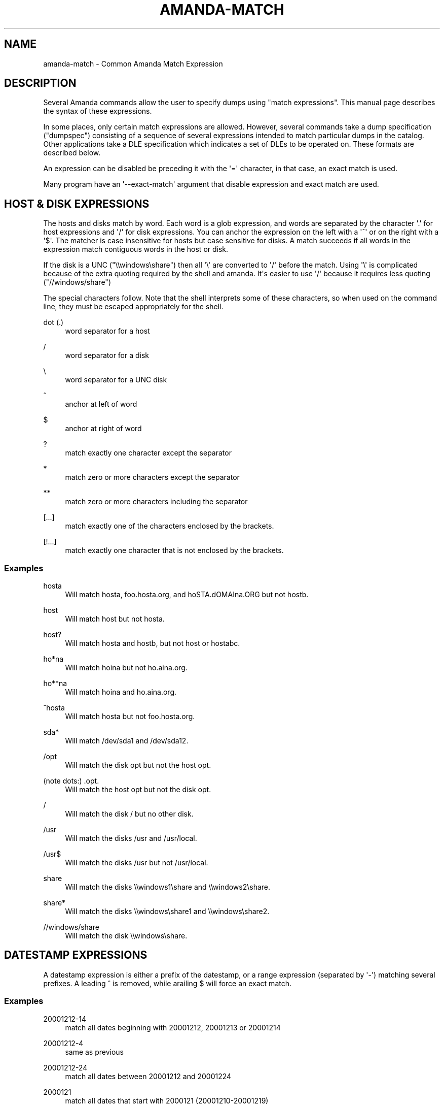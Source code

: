 '\" t
.\"     Title: amanda-match
.\"    Author: Dustin J. Mitchell <dustin@zmanda.com>
.\" Generator: DocBook XSL Stylesheets v1.78.1 <http://docbook.sf.net/>
.\"      Date: 12/01/2017
.\"    Manual: Miscellanea
.\"    Source: Amanda 3.5.1
.\"  Language: English
.\"
.TH "AMANDA\-MATCH" "7" "12/01/2017" "Amanda 3\&.5\&.1" "Miscellanea"
.\" -----------------------------------------------------------------
.\" * Define some portability stuff
.\" -----------------------------------------------------------------
.\" ~~~~~~~~~~~~~~~~~~~~~~~~~~~~~~~~~~~~~~~~~~~~~~~~~~~~~~~~~~~~~~~~~
.\" http://bugs.debian.org/507673
.\" http://lists.gnu.org/archive/html/groff/2009-02/msg00013.html
.\" ~~~~~~~~~~~~~~~~~~~~~~~~~~~~~~~~~~~~~~~~~~~~~~~~~~~~~~~~~~~~~~~~~
.ie \n(.g .ds Aq \(aq
.el       .ds Aq '
.\" -----------------------------------------------------------------
.\" * set default formatting
.\" -----------------------------------------------------------------
.\" disable hyphenation
.nh
.\" disable justification (adjust text to left margin only)
.ad l
.\" -----------------------------------------------------------------
.\" * MAIN CONTENT STARTS HERE *
.\" -----------------------------------------------------------------
.SH "NAME"
amanda-match \- Common Amanda Match Expression
.SH "DESCRIPTION"
.PP
Several Amanda commands allow the user to specify dumps using "match expressions"\&. This manual page describes the syntax of these expressions\&.
.PP
In some places, only certain match expressions are allowed\&. However, several commands take a dump specification ("dumpspec") consisting of a sequence of several expressions intended to match particular dumps in the catalog\&. Other applications take a DLE specification which indicates a set of DLEs to be operated on\&. These formats are described below\&.
.PP
An expression can be disabled be preceding it with the \*(Aq=\*(Aq character, in that case, an exact match is used\&.
.PP
Many program have an \*(Aq\-\-exact\-match\*(Aq argument that disable expression and exact match are used\&.
.SH "HOST & DISK EXPRESSIONS"
.PP
The hosts and disks match by word\&. Each word is a glob expression, and words are separated by the character \*(Aq\&.\*(Aq for host expressions and \*(Aq/\*(Aq for disk expressions\&. You can anchor the expression on the left with a \*(Aq^\*(Aq or on the right with a \*(Aq$\*(Aq\&. The matcher is case insensitive for hosts but case sensitive for disks\&. A match succeeds if all words in the expression match contiguous words in the host or disk\&.
.PP
If the disk is a UNC ("\e\ewindows\eshare") then all \*(Aq\e\*(Aq are converted to \*(Aq/\*(Aq before the match\&. Using \*(Aq\e\*(Aq is complicated because of the extra quoting required by the shell and amanda\&. It\*(Aqs easier to use \*(Aq/\*(Aq because it requires less quoting ("//windows/share")
.PP
The special characters follow\&. Note that the shell interprets some of these characters, so when used on the command line, they must be escaped appropriately for the shell\&.
.PP
dot (\&.)
.RS 4
word separator for a host
.RE
.PP
/
.RS 4
word separator for a disk
.RE
.PP
\e
.RS 4
word separator for a UNC disk
.RE
.PP
^
.RS 4
anchor at left of word
.RE
.PP
$
.RS 4
anchor at right of word
.RE
.PP
?
.RS 4
match exactly one character except the separator
.RE
.PP
*
.RS 4
match zero or more characters except the separator
.RE
.PP
**
.RS 4
match zero or more characters including the separator
.RE
.PP
[\&.\&.\&.]
.RS 4
match exactly one of the characters enclosed by the brackets\&.
.RE
.PP
[!\&.\&.\&.]
.RS 4
match exactly one character that is not enclosed by the brackets\&.
.RE
.SS "Examples"
.PP
hosta
.RS 4
Will match
hosta,
foo\&.hosta\&.org, and
hoSTA\&.dOMAIna\&.ORG
but not
hostb\&.
.RE
.PP
host
.RS 4
Will match
host
but not
hosta\&.
.RE
.PP
host?
.RS 4
Will match
hosta
and
hostb, but not
host
or
hostabc\&.
.RE
.PP
ho*na
.RS 4
Will match
hoina
but not
ho\&.aina\&.org\&.
.RE
.PP
ho**na
.RS 4
Will match
hoina
and
ho\&.aina\&.org\&.
.RE
.PP
^hosta
.RS 4
Will match
hosta
but not
foo\&.hosta\&.org\&.
.RE
.PP
sda*
.RS 4
Will match
/dev/sda1
and
/dev/sda12\&.
.RE
.PP
/opt
.RS 4
Will match the disk
opt
but not the host
opt\&.
.RE
.PP
(note dots:) \&.opt\&.
.RS 4
Will match the host
opt
but not the disk
opt\&.
.RE
.PP
/
.RS 4
Will match the disk
/
but no other disk\&.
.RE
.PP
/usr
.RS 4
Will match the disks
/usr
and
/usr/local\&.
.RE
.PP
/usr$
.RS 4
Will match the disks
/usr
but not
/usr/local\&.
.RE
.PP
share
.RS 4
Will match the disks
\e\ewindows1\eshare
and
\e\ewindows2\eshare\&.
.RE
.PP
share*
.RS 4
Will match the disks
\e\ewindows\eshare1
and
\e\ewindows\eshare2\&.
.RE
.PP
//windows/share
.RS 4
Will match the disk
\e\ewindows\eshare\&.
.RE
.SH "DATESTAMP EXPRESSIONS"
.PP
A datestamp expression is either a prefix of the datestamp, or a range expression (separated by \*(Aq\-\*(Aq) matching several prefixes\&. A leading ^ is removed, while arailing $ will force an exact match\&.
.SS "Examples"
.PP
20001212\-14
.RS 4
match all dates beginning with 20001212, 20001213 or 20001214
.RE
.PP
20001212\-4
.RS 4
same as previous
.RE
.PP
20001212\-24
.RS 4
match all dates between 20001212 and 20001224
.RE
.PP
2000121
.RS 4
match all dates that start with 2000121 (20001210\-20001219)
.RE
.PP
2
.RS 4
match all dates that start with 2 (20000101\-29991231)
.RE
.PP
2000\-10
.RS 4
match all dates between 20000101\-20101231
.RE
.PP
200010$
.RS 4
match only 200010
.RE
.SH "LEVEL EXPRESSIONS"
.PP
Level expressions are either prefix matches e\&.g\&., "1", which matches "1", "10", and "123", absolute matches e\&.g\&., "3$" which only matches "3", or a range e\&.g\&., "3\-5" which only matches levels 3, 4, and 5\&.
.SH "DUMP SPECIFICATIONS"
.PP
A dump specification is used to select one or more dumps from the catalog\&. It consists of a sequence of match expressions in the order host, disk, datestamp, and level\&. Note that some commands do not take a level argument, out of historical accident\&. Note, too, that the datestamp expression matches the time that the dump was made on the Amanda client, rather than the date it was moved to tape\&.
.SS "Examples"
.PP
amtool MyConfig ^vpdesktop$
.RS 4
all dumps of host "vpdesktop"
.RE
.PP
amtool MyConfig \*(Aq*\*(Aq /var/stage
.RS 4
All dumps of
/var/stage
on any host
.RE
.PP
amtool MyConfig www1 /var/www \*(Aq*\*(Aq www2 /var/www \*(Aq*\*(Aq
.RS 4
All dumps of /var/www on www1 and www2 (assuming amtool does not require a level argument)
.RE
.SH "DLE SPECIFICATIONS"
.PP
A DLE specification is used to select one or more DLEs\&. It consists of a sequence of match expressions\&. The first must be a host, and subsequent expressions will be experimentally matched against both hosts and disks in the
\fBdisklist\fR(5), preferring hosts\&. This dynamic matching process can lead to odd behavior in extreme cases (e\&.g\&., where a disk and a host have the same name), but for most uses does exactly what is expected\&.
.SS "Examples"
.PP
amtool MyConfig vpdesktop /home/anderson
.RS 4
/home/anderson
on host vpdesktop
.RE
.PP
amtool MyConfig \*(Aq*\*(Aq ^/etc \*(Aq*\*(Aq ^/var
.RS 4
All DLEs matching
^/var
or
^/etc
on any host
.RE
.PP
amtool MyConfig web1 www web2 www
.RS 4
If no host matches "www", all DLEs matching
www
on hosts web1 and web2\&. If a host matches "www", then all DLEs on hosts www, web1, and web2\&.
.RE
.SH "SEE ALSO"
.PP
\fBamanda\fR(8),
\fBamanda\fR(8),
\fBamfetchdump\fR(8),
\fBamrestore\fR(8),
\fBamadmin\fR(8),
\fBamvault\fR(8),
\fBamflush\fR(8),
\fBamdump\fR(8)
.PP
The Amanda Wiki:
: http://wiki.zmanda.com/
.SH "AUTHOR"
.PP
\fBDustin J\&. Mitchell\fR <\&dustin@zmanda\&.com\&>
.RS 4
Zmanda, Inc\&. (http://www\&.zmanda\&.com)
.RE
